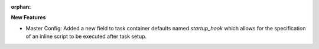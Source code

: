:orphan:

**New Features**

-  Master Config: Added a new field to task container defaults named `startup_hook` which allows for
   the specification of an inline script to be executed after task setup.
